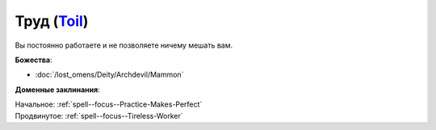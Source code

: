 .. title:: Домен труда (Toil Domain)

.. rst-class:: domain
.. _Domain--Toil:

Труд (`Toil <https://2e.aonprd.com/Domains.aspx?ID=39>`_)
=============================================================================================================

Вы постоянно работаете и не позволяете ничему мешать вам.

**Божества**:

* :doc:`/lost_omens/Deity/Archdevil/Mammon`

**Доменные заклинания**:

| Начальное: :ref:`spell--focus--Practice-Makes-Perfect`
| Продвинутое: :ref:`spell--focus--Tireless-Worker`
